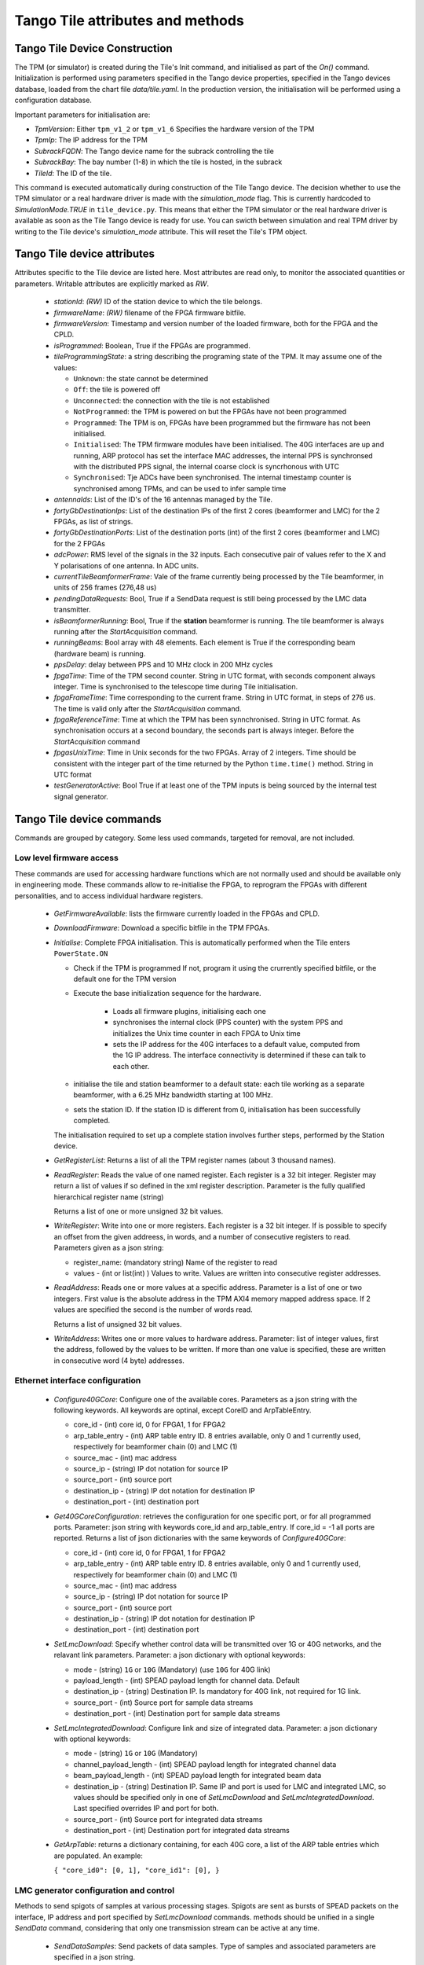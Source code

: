 ##################################
 Tango Tile attributes and methods
##################################

********************************
 Tango Tile Device Construction
********************************

The TPM (or simulator) is created during the Tile's Init command, and initialised as 
part of the *On()* command. Initialization is performed using parameters specified
in the Tango device properties, specified in the Tango devices database, loaded from
the chart file *data/tile.yaml*. 
In the production version, the initialisation will be performed using a configuration 
database. 

Important parameters for initialisation are: 

* *TpmVersion*: Either ``tpm_v1_2`` or ``tpm_v1_6`` Specifies the hardware version of the TPM

* *TpmIp*: The IP address for the TPM

* *SubrackFQDN*: The Tango device name for the subrack controlling the tile

* *SubrackBay*: The bay number (1-8) in which the tile is hosted, in the subrack

* *TileId*: The ID of the tile. 

This command is executed automatically during construction of the Tile Tango device.
The decision whether to use the TPM simulator or a real hardware driver is made
with the *simulation_mode* flag. This is currently hardcoded to *SimulationMode.TRUE*
in ``tile_device.py``. This means that either the TPM simulator or the real hardware
driver is available as soon as the Tile Tango device is ready for use.
You can swicth between simulation and real TPM driver by writing to the Tile device's
*simulation_mode* attribute. This will reset the Tile's TPM object.

*****************************
Tango Tile device attributes
*****************************

Attributes specific to the Tile device are listed here. Most attributes are read only, to 
monitor the associated quantities or parameters. Writable attributes are explicitly marked 
as *RW*.

  * *stationId*: *(RW)* ID of the station device to which the tile belongs. 

  * *firmwareName*: *(RW)* filename of the FPGA firmware bitfile. 

  * *firmwareVersion*: Timestamp and version number of the loaded firmware, both for the 
    FPGA and the CPLD. 

  * *isProgrammed*: Boolean, True if the FPGAs are programmed.

  * *tileProgrammingState*: a string describing the programing state of the TPM. 
    It may assume one of the values: 

    * ``Unknown``: the state cannot be determined

    * ``Off``: the tile is powered off

    * ``Unconnected``: the connection with the tile is not established

    * ``NotProgrammed``: the TPM is powered on but the FPGAs have not been programmed

    * ``Programmed``: The TPM is on, FPGAs have been programmed but the firmware has 
      not been initialised. 

    * ``Initialised``: The TPM firmware modules have been initialised. 
      The 40G interfaces are up and running, ARP protocol has set the interface 
      MAC addresses, the internal PPS is synchronsed with the 
      distributed PPS signal, the internal coarse clock is syncrhonous with UTC

    * ``Synchronised``: Tje ADCs have been synchronised. The internal timestamp 
      counter is synchronised among TPMs, and can be used to infer sample time

  * *antennaIds*: List of the ID's of the 16 antennas managed by the Tile.

  * *fortyGbDestinationIps*: List of the destination IPs of the first 2 cores 
    (beamformer and LMC) for the 2 FPGAs, as list of strings.

  * *fortyGbDestinationPorts*: List of the destination ports (int) of the first 2 cores 
    (beamformer and LMC) for the 2 FPGAs

  * *adcPower*: RMS level of the signals in the 32 inputs. Each consecutive pair of values 
    refer to the X and Y polarisations of one antenna. In ADC units. 

  * *currentTileBeamformerFrame*: Vale of the frame currently being processed by the Tile 
    beamformer, in units of 256 frames (276,48 us) 

  * *pendingDataRequests*: Bool, True if a SendData request is still being processed
    by the LMC data transmitter. 

  * *isBeamformerRunning*: Bool, True if the **station** beamformer is running. The tile 
    beamformer is always running after the *StartAcquisition* command.

  * *runningBeams*: Bool array with 48 elements. Each element is True if the corresponding
    beam (hardware beam) is running.

  * *ppsDelay*: delay between PPS and 10 MHz clock in 200 MHz cycles

  * *fpgaTime*: Time of the TPM second counter. String in UTC format, with seconds 
    component always integer. Time is synchronised to
    the telescope time during Tile initialisation. 

  * *fpgaFrameTime*: Time corresponding to the current frame.  String in UTC format, 
    in steps of 276 us. The time is valid only after  the *StartAcquisition* command.

  * *fpgaReferenceTime*: Time at which the TPM has been synnchronised. String in UTC
    format. As synchronisation occurs at a second boundary, the seconds part is always
    integer. Before the *StartAcquisition* command 

  * *fpgasUnixTime*: Time in Unix seconds for the two FPGAs. Array of 2 integers. Time 
    should be consistent with the integer part of the time returned by the Python 
    ``time.time()`` method. String in UTC format

  * *testGeneratorActive*: Bool True if at least one of the TPM inputs is being sourced
    by the internal test signal generator. 

***************************
Tango Tile device commands
***************************
Commands are grouped by category. Some less used commands, targeted for removal, are 
not included. 

Low level firmware access
--------------------------
These commands are used for accessing hardware functions which are not normally used 
and should be available only in engineering mode. These commands allow to 
re-initialise the FPGA, to reprogram the FPGAs with different personalities, and
to access individual hardware registers. 

  * *GetFirmwareAvailable*: lists the firmware currently loaded in the FPGAs and CPLD.

  * *DownloadFirmware*: Download a specific bitfile in the TPM FPGAs. 

  * *Initialise*: Complete FPGA initialisation. This is automatically performed when the 
    Tile enters ``PowerState.ON``

    * Check if the TPM is programmed If not, program it using the crurrently specified 
      bitfile, or the default one for the TPM version

    * Execute the base initialization sequence for the hardware. 

        * Loads all firmware plugins, initialising each one 

        * synchronises the internal clock (PPS counter) with the system PPS and initializes
          the Unix time counter in each FPGA to Unix time

        * sets the IP address for the 40G interfaces to a default value, computed from 
          the 1G IP address. The interface connectivity is determined if these can talk 
          to each other.

    * initialise the tile and station beamformer to a default state: each tile working 
      as a separate beamformer, with a 6.25 MHz bandwidth starting at 100 MHz. 

    * sets the station ID. If the station ID is different from 0, initialisation has been
      successfully completed.

    The initialisation required to set up a complete station involves further steps, 
    performed by the Station device. 

  * *GetRegisterList*: Returns a list of all the TPM register names (about 3 thousand names). 

  * *ReadRegister*: Reads the value of one named register. Each register is a 32 bit integer. 
    Register may return a list of values if so defined in the xml register description. 
    Parameter is the fully qualified hierarchical register name (string)

    Returns a list of one or more unsigned 32 bit values.

  * *WriteRegister*: Write into one or more registers. Each register is a 32 bit integer.
    If is possible to specify an offset from the given addreess, in words, and a number of
    consecutive registers to read. Parameters given as a json string:

    * register_name: (mandatory string) Name of the register to read

    * values - (int or list(int) ) Values to write. Values are written into consecutive 
      register addresses.

  * *ReadAddress*: Reads one or more values at a specific address. Parameter is a list 
    of one or two integers. First value is the absolute address in the TPM AXI4 memory
    mapped address space. If 2 values are specified the second is the number of words read.

    Returns a list of unsigned 32 bit values.

  * *WriteAddress*: Writes one or more values to hardware address. Parameter: list of
    integer values, first the address, followed by the values to be written. If more than
    one value is specified, these are written in consecutive word (4 byte) addresses. 


Ethernet interface configuration
---------------------------------

  * *Configure40GCore*: Configure one of the available cores. Parameters as a json string
    with the following keywords. All keywords are optinal, except CoreID and ArpTableEntry.

    * core_id - (int) core id, 0 for FPGA1, 1 for FPGA2

    * arp_table_entry - (int) ARP table entry ID. 8 entries available, only 0 and 1 
      currently used, respectively for beamformer chain (0) and LMC (1) 

    * source_mac - (int) mac address

    * source_ip - (string) IP dot notation for source IP

    * source_port - (int) source port

    * destination_ip - (string) IP dot notation for destination IP

    * destination_port - (int) destination port

  * *Get40GCoreConfiguration*: retrieves the configuration for one specific port, or for all
    programmed ports. Parameter: json string with keywords core_id and arp_table_entry.
    If core_id = -1 all ports are reported. Returns a list of json dictionaries with 
    the same keywords of *Configure40GCore*:

    * core_id - (int) core id, 0 for FPGA1, 1 for FPGA2

    * arp_table_entry - (int) ARP table entry ID. 8 entries available, only 0 and 1
      currently used, respectively for beamformer chain (0) and LMC (1)

    * source_mac - (int) mac address

    * source_ip - (string) IP dot notation for source IP

    * source_port - (int) source port

    * destination_ip - (string) IP dot notation for destination IP

    * destination_port - (int) destination port


  * *SetLmcDownload*: Specify whether control data will be transmitted over 1G or 
    40G networks, and the relavant link parameters. Parameter: a json dictionary with 
    optional keywords:

    * mode - (string) ``1G`` or ``10G`` (Mandatory) (use ``10G`` for 40G link)

    * payload_length - (int) SPEAD payload length for channel data. Default 

    * destination_ip - (string) Destination IP. Is mandatory for 40G link, not required
      for 1G link. 

    * source_port - (int) Source port for sample data streams

    * destination_port - (int) Destination port for sample data streams

  * *SetLmcIntegratedDownload*: Configure link and size of integrated data.
    Parameter: a json dictionary with optional keywords:

    * mode - (string) ``1G`` or ``10G`` (Mandatory)

    * channel_payload_length - (int) SPEAD payload length for integrated channel data

    * beam_payload_length - (int) SPEAD payload length for integrated beam data

    * destination_ip - (string) Destination IP. Same IP and port is used for LMC and integrated
      LMC, so values should be specified only in one of *SetLmcDownload* and
      *SetLmcIntegratedDownload*. Last specified overrides IP and port for both. 

    * source_port - (int) Source port for integrated data streams

    * destination_port - (int) Destination port for integrated data streams

  * *GetArpTable*: returns a dictionary containing, for each 40G core, a list of the 
    ARP table entries which are populated. An example:

    ``{ "core_id0": [0, 1], "core_id1": [0], }``

LMC  generator configuration and control
-----------------------------------------

Methods to send spigots of samples at various processing stages. Spigots are sent 
as bursts of SPEAD packets on the interface, IP address and port specified by 
*SetLmcDownload* commands. methods should be unified in a single *SendData* command, 
considering that only one transmission stream can be active at any time. 

  * *SendDataSamples*: Send packets of data samples. Type of samples and associated parameters 
    are specified in a json string. 

    Argument: json string. The following keywords are common to all data types: 

    * data_type - type of snapshot data (mandatory): "raw", "channel",
                    "channel_continuous", "narrowband", "beam"

    * timestamp - Time (UTC string) to start sending data. Default immediately
        
    * seconds - (float) Delay if timestamp is not specified. Default 0.2 seconds

    Depending on the data type additional keywords can (or must) be specified:

    raw: send ADC raw samples (8 bits) for all antennas. 

    * sync: bool: send synchronised samples for all antennas, vs. round robin
                larger snapshot from each antenna

    channel: send channelised samples for all antennas, and for the specified channel range.

    * n_samples: Number of samples per channel, default 1024

    * first_channel - (int) first channel to send, default 0

    * last_channel - (int) last channel to send, default 511

    channel_continuous: Send a continuous stream of channelised samples for one 
    specific channel, all antennas. Used for calibration spigots. 

    * channel_id - (int) channel_id (Mandatory)

    * n_samples -  (int) number of samples to send per packet, default 128

    narrowband: Send a continuous stream of channelised samples for one
    specific channel, further filtered and decimated around the specified frequency. 
    For all antennas. Used for tracking a monochromatic tone (e.g. transmitter on UAV drone).

    * frequency - (int) Sky frequency for band centre, in Hz (Mandatory)

    * round_bits - (int)  Specify whow many bits to round

    * n_samples -  (int) number of spectra to send

    beam: Send tile beamformed samples, for all beamformed channels. 

  * *StopDataTransmission*: Stop transmission of continuous samples 

  The following methods refer to the integrated power data. Two separate integrators
  (total power spectrometers) are present, one for channelised data, and one for tile 
  beamformed data. Channelised data integrator computes the power spectrum of one
  of the 32 input signals, in turn, in a round robin fashion. 
  Once configured, each integrator sends complete spectra at the end of the specified
  integration period. 
  Both integrators may be active at any given moment.

  * *ConfigureIntegratedChannelData*: Configure the total power spectrometer for 
    channelised data. A spectrum of the selected coarse channels is provided for each
    input signals.

    Argument: json string with keywords:

    * integration_time - (float) Integration time in seconds, default = 0.5

    * first_channel - (int) First channel in spectrum, default = 0

    * last_channel - (int) Last channel in spectrum, default = 511

  * *ConfigureIntegratedBeamData*: Configure the total power spectrometer for
    tile beamformed data. Spectrometer provides total power only for the
    spectral regions (logical bands) specified by the *SetBeamFormerRegions*
    command, in the order defined there.

    Argument: json string with keywords:

    * integration_time - (float) Integration time in seconds, default = 0.5

    * first_channel - (int) First channel in spectrum, default = 0

    * last_channel - (int) Last channel in spectrum, default = 191. Channel 
      refers to odd and even channels processed in each FPGA, the total number
      of channels is twice this value. 

  * *StopIntegratedData*: Immediately stop sending both integrated channel and 
    beam data.

Data processing chain configuration
-----------------------------------
TPM data processing is highly configurable. 

  * *StartAcquisition*: Starts the ADCs and the whole SDP processing chain,
    synchronizing it at the specified second boundary. The same starting time
    must be specified for all tiles in the telescope. In the current firmware it is
    not possible to stop the acquisition, re-synchronization is possible only 
    by deprogramming the FPGAs and re-initializing them. 

    Argument: json string with keywords:

    * start_time - (int) start acquisition time, in Unix seconds. Default "now"
      plus *delay* seconds.

    * delay - (int) delay start, in seconds. Default = 2

  * *aduLevels*: (attribute) Attenuator setting for ADU inputs. One (int) value 
    per input, range 0 to 31

  * *ConfigureTestGenerator*: Uses an internal test generator to generate 
    an artificial signal composed of white noise and up to 2 monochromatic tones. 
    The signal substitutes the samples from the ADCs for specific inputs. 
    It is described in a separate document page. 

    Argument: json string with keywords:

    * tone_frequency: first tone frequency, in Hz. The frequency
      is rounded to the resolution of the generator. If this
      is not specified, the tone generator is disabled.

    * tone_amplitude: peak tone amplitude, normalized to 31.875 ADC
      units. The amplitude is rounded to 1/8 ADC unit. Default
      is 1.0. A value of -1.0 keeps the previously set value.

    * tone_2_frequency: frequency for the second tone. Same
      as ToneFrequency.

    * tone_2_amplitude: peak tone amplitude for the second tone.
      Same as ToneAmplitude.

    * noise_amplitude: RMS amplitude of the pseudorandom Gaussian
      white noise, normalized to 26.03 ADC units.

    * pulse_frequency: frequency of the periodic pulse. A code
      in the range 0 to 7, corresponding to (16, 12, 8, 6, 4, 3, 2)
      times the ADC frame frequency.

    * pulse_amplitude: peak amplitude of the periodic pulse, normalized
      to 127 ADC units. Default is 1.0. A value of -1.0 keeps the
      previously set value.

    * set_time: time at which the generator is set, for synchronization
      among different TPMs. In UTC ISO format. Default: immediate load.

    * adc_channels: list of adc channels which will be substituted with
      the generated signal. It is a 32 integer, with each bit representing
      an input channel. Default: all if at least q source is specified, 
      none otherwises.

  * *staticTimeDelays* (attribute): Introduces a fixed delay, as an integer number of samples, 
    in each signal. This is used to compensate for cable mismatches, and roughly 
    align the antenna signals for zenith. 

    Argument: array of 32 float values, in nanoseconds. Rounded to nearest integer
    sample (1.25 ns), range +/-154 ns. (123 samples).
    Positive delay adds delay to the signal stream

  * *channeliserRounding* (attribute): Channeliser output is re-quantised to 12 bits, 
    to allow signal processing using small integer arithmetics. As the input 
    signal has a steep spectrum, it is necessary to equalise the frequency channels, 
    in order not to loose significance. Rescaling is performed by dropping 
    0-7 least sigificant bits, and clipping the resulting value to 12 bits. 
    A truncation of 0 means just clipping the channelizer output (max. sensitivity),
    a truncation of 7 rescales the channelizer output by 1/128 (min. sensitivity). 
    A value of 4 is adequate for a flat input spectrum. 
    Input is a linear array of 512 elements, one per physical channel. The same value is
    applied to the corresponding channel for all inputs. If only 
    one value is specified, it is extended to 512 values (same value for all channels).

  * *SetBeamFormerRegions*: The beamformer selects portions of the observed spectrum 
    for processing. Each region must start on a even channel and is composed of 
    contiguous frequency channels. The number of channels must be a multiple of 8. 
    Each region is associated to a beam (pointing direction), and has 5 associated
    metadata, which does not affect SDP processing but is included in the SPEAD
    header for subsequent processing in CSP and SDP. Thus each region is defined by 
    a set of 8 numbers (index is 0-based to comply with Python indexing convention): 

    0. start_channel - (int) region starting channel, must be even in range 0 to 510

    1. num_channels - (int) size of the region, must be a multiple of 8

    2. beam_index - (int) beam used for this region with range 0 to 47 (0 to 7 in 
       current firmware).

    3. subarray_id - (int) Subarray ID

    4. subarray_logical_channel - (int) logical channel # in the subarray for the first
       channel in the region

    5. subarray_beam_id - (int) ID of the subarray beam

    6. substation_id - (int) Substation ID. 

    7. aperture_id:  ID of the aperture (TBD, e.g. station*100+substation)

    Up to 48 regions can be defined. The command parameter is a linear list of
    (8* *number of regions*) integers, specifying each region in sequence.
    Internally to the tile, beamformer logical channels are assigned in the order they
    are defined here. This order is used for calibration coefficients, CSP rounding
    and in the total power integrator for *IntegratedBeamData* spectra.

  * *beamformerTable*: (attribute) Shows the current status of the beamformer table. This
    is a table with 7 entries for each group of 8 channels. It is returned as a linear
    array of 336 integer values. Each group of 7 consecutive values represent: 

    0. start_channel - (int) starting channel for the group

    1. beam_index - (int) beam used for this region with range 0 to 47 (0 to 7 in 
       current firmware).

    2. subarray_id - (int) Subarray ID

    3. subarray_logical_channel - (int) logical channel number in the subarray for the first
       channel in the group

    4. subarray_beam_id - (int) ID of the subarray beam

    5. substation_id - (int) Substation ID. 

    6. aperture_id:  ID of the aperture (TBD, e.g. station*100+substation)


  * *LoadCalibrationCoefficients*: Load the calibration coefficients table, but does not 
    apply them. The values are stored in a temporary table, which is activated
    atomically in the Tile hardware at the time specified by switch_calibration_bank.
    The calibration coefficients may include any rotation matrix (e.g. the parallactic 
    angle, or flipping X and Y polarization), and the residual zenith delay not 
    corrected by *SetTimeDelays*, but do not include the geometric delay for pointing.
    Calibration coefficients are specified one antenna at a time, as an array of
    Jones matrices for each of the processed logical channels. Logical channels are
    the channels specified in *SetBeamFormerRegions*, in the order in which these are
    defined there. 

    Each list element is a flattened complex matrix (8 real values) in the order: 

    0. X polarization direct element

    1. X->Y polarization cross element

    2. Y->X polarization cross element

    3. Y polarization direct element

    with each element representing a normalized coefficient, with (1.0, 0.0) being the
    normal, expected response for an ideal antenna.

    Argument: is a list with (8 * *number_of_channels* + 1) real values:

    * argument[0]: antenna - (int) is the antenna to which the coefficients will be applied.

    * argument[1:N] calibration_coefficients - a flattened bidimensional complex array 
      of (8 * *number_of_channels*) real values.

  * *ApplyCalibration*: Activates the specified calibration values. Calibration 
    values are stored in a dual bank table. One bank is active at any moment, 
    while the other can be modified using *LoadCalibrationCoefficients* command. 
    When all values have been loaded for all antennas and tiles, the banks can be 
    switched at a specific time, simultaneously for all tiles. 

    Argument: load time (string, ISO formatted UTC). Null string is immediate (asynchronous 
    between tiles)

  * *LoadPointingDelays*: Pointing for each beam is set by specifying delays for each
    antenna. Delay applies to both polarizations. A delay rate can be specified, 
    in which case the delay starts at the initial value, at the time specified in 
    *LoadPointingDelay*, and varies linearly with time. Values are specified in a 
    temporary storage, ad activated at a specific time. 

    Argument: array of (2 * *antennas_per_tile* + 1) values.

    argin[0]: beam index

    argin[1...]: (delay, delay rate) values, in seconds and (seconds/second)

  * *ApplyPointingDelays*: Load the pointing delays at the specified time.
    Argument: load time (int, frame timestamp). Default is immediate (asynchronous
    between tiles)

  * *StartBeamformer*: Start the station beamformer. Begin sending SPEAD beamformed 
    packets to CBF. A duration can be specified 

    Argument: json string with keywords:

    * start_time - (int) start time (string, ISO formatted UTC). Default is immediate

    * duration - (int) if > 0 is duration in itimestamp frames (276.48 us). (Duration/8) 
      SPEAD frames are sent to CSP for each beamformed channel. Default: -1, run forever

    * channel_groups - (list[int]) Channel groups which will be affected. Each channel
      group is 8 consecutive beamformer channels, as defined in the beamformer table.

  * *StopBeamformer*: Stop the station beamformer.
 
    Argument: json string with keywords:

    * channel_groups - (list[int]) Channel groups which will be affected. Each channel
      group is 8 consecutive beamformer channels, as defined in the beamformer table.

  * *BeamformerRunningForChannels*: Returns the station beamformer running status. Immediate. 
 
    Argument: json string with keywords:

    * channel_groups - (list[int]) Channel groups which will be affected. Each channel
      group is 8 consecutive beamformer channels, as defined in the beamformer table.

  * *cspRounding*: (attribute) Beamformed samples are re-quantised to 8 bits to be sent to CSP. 
    As for the channeliser truncation, this is performed by discarding LS bits, rounding
    and clipping the resulting value to 8 bits. Array of integers, with one value per
    beamformed channel. Only a single value, for all channels, 
    is available in the current firmware (uses first element in array).

    Argument: Number of discarded bits: 0 (no rounding, maximum sensitivity) to 7 (rescaling
    samples by 1/128).

Health monitoring
=================


The following attributes are used to monitor board health status. 

  * *boardTemperature*: Temperature measured at mid-board, in degrees Celsius.

  * *fpga1Temperature*: Temperature of the FPGA1 die, in degrees Celsius.

  * *fpga2Temperature*: Temperature of the FPGA2 die, in degrees Celsius.

  * *clockPresent*: Report if 10 MHz clock signal is present at the TPM input.

  * *pllLocked*: Report if ADC clock PLL is in locked state.

  * *ppsPresent*: Report if PPS signal is present at the TPM input.

  * *sysrefPresent*: Report if SYSREF signal is present at the FPGA.

  * *voltage*: Internal 5V power voltage, in volt.

